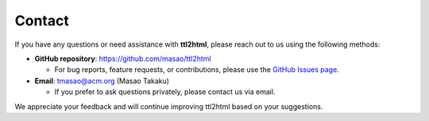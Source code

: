 Contact
=======

If you have any questions or need assistance with **ttl2html**, please reach out to us using the following methods:

* **GitHub repository**: `<https://github.com/masao/ttl2html>`_

  * For bug reports, feature requests, or contributions, please use the `GitHub Issues page <https://github.com/masao/ttl2html/issues>`_.

* **Email**: tmasao@acm.org (Masao Takaku)

  * If you prefer to ask questions privately, please contact us via email.

We appreciate your feedback and will continue improving ttl2html based on your suggestions.